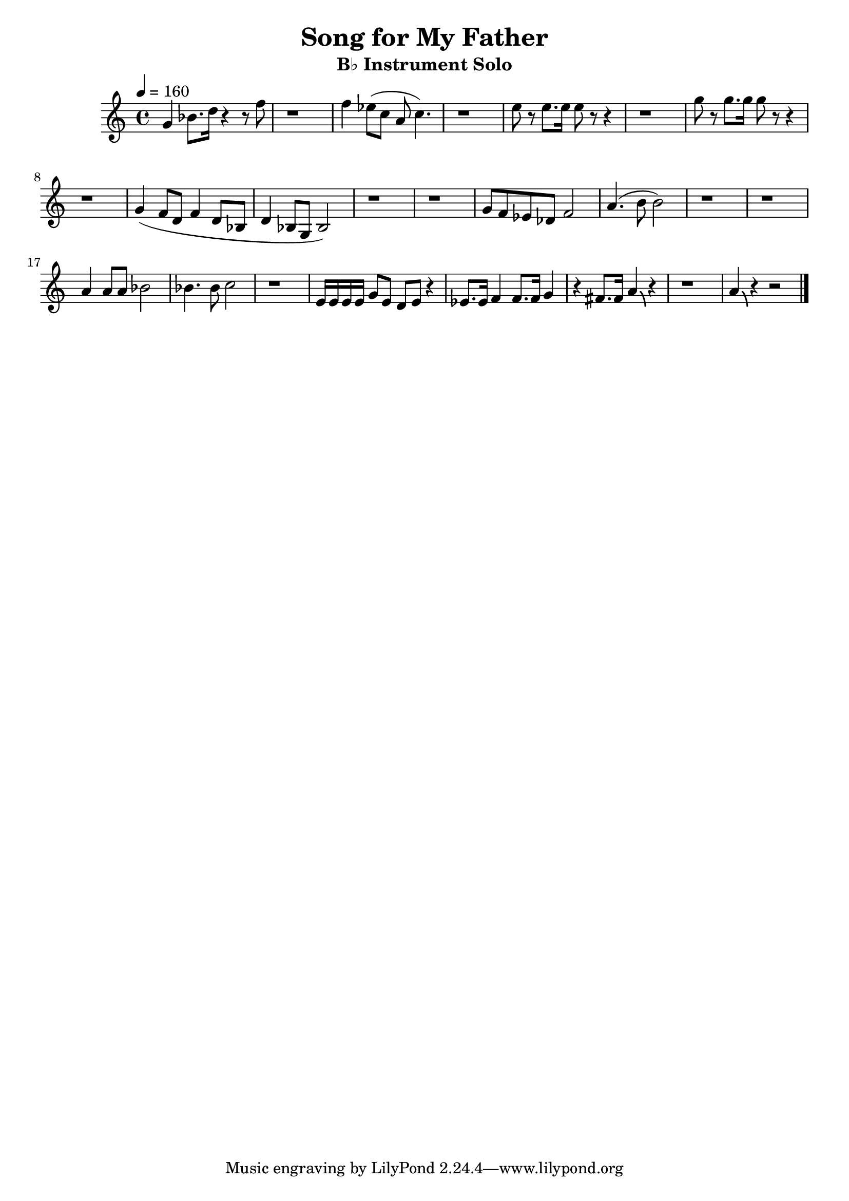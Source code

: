 \version "2.24.3"

\language english

global= {
  \key c \major
}

solo = \relative c'' {
  % A1 Phrase
  % Gm7
  g4 bf8. d16 r4 r8 f8
  | r1
  % F7
  | f4 ef8 (c8 a8 c4.)
  | r1
  % Ef7
  | e8 r8 e8. e16 e8 r8 r4
  | r1
  % Gm7
  | g8 r8 g8. g16 g8 r8 r4
  | r1

  % A2 Phrase
  % Gm7
  | g,4 (f8 d8 f4 d8 bf8
  | d4 bf8 g8 bf2)
  | r1
  | r1
  % Ef7
  | g'8 f8 ef8 df8 f2
  % D7
  | a4. (b8 b2)
  | r1
  | r1

  % B Phrase
  % F7
  | a4 a8 a bf2
  | bf4. bf8 c2
  | r1
  % Gm7
  | e,16 e e e g8 e d e r4
  % F7 Ef7
  | ef8. ef16 f4 f8. f16 g4
  % D7
  | r4 fs8. fs16 a4\bendAfter #-4 r4
  | r1
  % Gm7
  | a4\bendAfter #-4 r4 r2
  \bar "|."
}

\score {
  \new StaffGroup <<
    \new Staff
    << \tempo 4 = 160 \global \solo >>
  >>

  \layout { }
  \midi { }
}

\header {
  title  = "Song for My Father"
  subtitle = "B♭ Instrument Solo"
}
